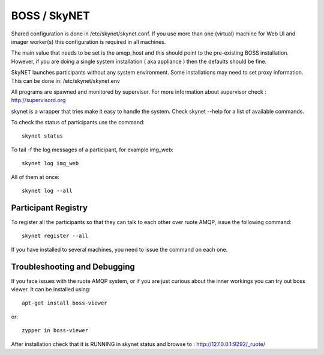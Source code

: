 BOSS / SkyNET
=============

Shared configuration is done in /etc/skynet/skynet.conf. If you use
more than one (virtual) machine for Web UI and imager worker(s) this
configuration is required in all machines.

The main value that needs to be set is the amqp_host and this should
point to the pre-existing BOSS installation. However, if you are doing a single
system installation ( aka appliance ) then the defaults should be fine.

SkyNET launches participants without any system environment. Some
installations may need to set proxy information. This can be done in:
/etc/skynet/skynet.env

All programs are spawned and monitored by supervisor. For more information
about supervisor check : http://supervisord.org

skynet is a wrapper that tries make it easy to handle the system. Check 
skynet --help for a list of available commands.

To check the status of participants use the command::

 skynet status

To tail -f the log messages of a participant, for example img_web::

 skynet log img_web

All of them at once::

 skynet log --all

Participant Registry
--------------------
To register all the participants so that they can talk to each other over
ruote AMQP, issue the following command::

 skynet register --all

If you have installed to several machines, you need  to issue the command
on each one.

Troubleshooting and Debugging
-----------------------------

If you face issues with the ruote AMQP system, or if you are just curious about
the inner workings you can try out boss viewer. It can be installed using::

 apt-get install boss-viewer

or::

 zypper in boss-viewer

After installation check that it is RUNNING in skynet status and browse to :
http://127.0.0.1:9292/_ruote/
